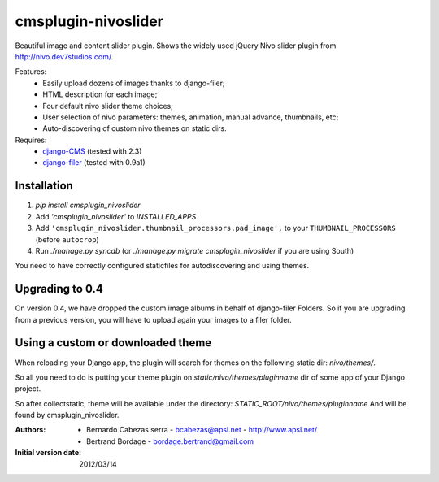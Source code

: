 ====================
cmsplugin-nivoslider
====================

Beautiful image and content slider plugin.
Shows the widely used jQuery Nivo slider plugin from
http://nivo.dev7studios.com/.

Features:
  - Easily upload dozens of images thanks to django-filer;
  - HTML description for each image;
  - Four default nivo slider theme choices;
  - User selection of nivo parameters: themes, animation, manual advance,
    thumbnails, etc;
  - Auto-discovering of custom nivo themes on static dirs.

Requires:
  - `django-CMS <https://github.com/divio/django-cms>`_
    (tested with 2.3)
  - `django-filer <https://github.com/stefanfoulis/django-filer>`_
    (tested with 0.9a1)


Installation
============

#. `pip install cmsplugin_nivoslider`
#. Add `'cmsplugin_nivoslider'` to `INSTALLED_APPS`
#. Add ``'cmsplugin_nivoslider.thumbnail_processors.pad_image',``
   to your ``THUMBNAIL_PROCESSORS`` (before ``autocrop``)
#. Run `./manage.py syncdb` (or `./manage.py migrate cmsplugin_nivoslider`
   if you are using South)

You need to have correctly configured staticfiles for autodiscovering and using themes.


Upgrading to 0.4
================

On version 0.4, we have dropped the custom image albums in behalf of django-filer Folders.
So if you are upgrading from a previous version, you will have to upload again your images to a filer folder.


Using a custom or downloaded theme
==================================

When reloading your Django app, the plugin will search for themes on the following
static dir: `nivo/themes/`.

So all you need to do is putting your theme plugin on `static/nivo/themes/pluginname`
dir of some app of your Django project. 

So after collectstatic, theme will be available under the directory:
`STATIC_ROOT/nivo/themes/pluginname`
And will be found by cmsplugin_nivoslider.

:Authors:
  - Bernardo Cabezas serra - bcabezas@apsl.net - http://www.apsl.net/
  - Bertrand Bordage - bordage.bertrand@gmail.com

:Initial version date:
  2012/03/14

